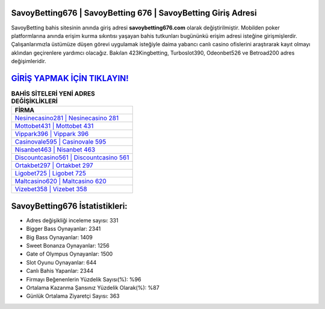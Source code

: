 ﻿SavoyBetting676 | SavoyBetting 676 | SavoyBetting Giriş Adresi
===================================

.. image:: images/savoybetting-giris.jpg
   :width: 600
   
SavoyBetting bahis sitesinin anında giriş adresi **savoybetting676.com** olarak değiştirilmiştir. Mobilden poker platformlarına anında erişim kurma sıkıntısı yaşayan bahis tutkunları bugününkü erişim adresi isteğine girişmişlerdir. Çalışanlarımızla üstümüze düşen görevi uygulamak isteğiyle daima yabancı canlı casino ofislerini araştırarak kayıt olmayı aklından geçirenlere yardımcı olacağız. Bakılan 423Kingbetting, Turboslot390, Odeonbet526 ve Betroad200 adres değişimleridir.

`GİRİŞ YAPMAK İÇİN TIKLAYIN! <https://cutt.ly/QwVVg2Vk>`_
==============

.. list-table:: **BAHİS SİTELERİ YENİ ADRES DEĞİŞİKLİKLERİ**
   :widths: 100
   :header-rows: 1

   * - FİRMA
   * - `Nesinecasino281 | Nesinecasino 281 <nesinecasino281-nesinecasino-281-nesinecasino-giris-adresi.html>`_
   * - `Mottobet431 | Mottobet 431 <mottobet431-mottobet-431-mottobet-giris-adresi.html>`_
   * - `Vippark396 | Vippark 396 <vippark396-vippark-396-vippark-giris-adresi.html>`_	 
   * - `Casinovale595 | Casinovale 595 <casinovale595-casinovale-595-casinovale-giris-adresi.html>`_	 
   * - `Nisanbet463 | Nisanbet 463 <nisanbet463-nisanbet-463-nisanbet-giris-adresi.html>`_ 
   * - `Discountcasino561 | Discountcasino 561 <discountcasino561-discountcasino-561-discountcasino-giris-adresi.html>`_
   * - `Ortakbet297 | Ortakbet 297 <ortakbet297-ortakbet-297-ortakbet-giris-adresi.html>`_	 
   * - `Ligobet725 | Ligobet 725 <ligobet725-ligobet-725-ligobet-giris-adresi.html>`_
   * - `Maltcasino620 | Maltcasino 620 <maltcasino620-maltcasino-620-maltcasino-giris-adresi.html>`_
   * - `Vizebet358 | Vizebet 358 <vizebet358-vizebet-358-vizebet-giris-adresi.html>`_
	 
SavoyBetting676 İstatistikleri:
===================================	 
* Adres değişikliği inceleme sayısı: 331
* Bigger Bass Oynayanlar: 2341
* Big Bass Oynayanlar: 1409
* Sweet Bonanza Oynayanlar: 1256
* Gate of Olympus Oynayanlar: 1500
* Slot Oyunu Oynayanlar: 644
* Canlı Bahis Yapanlar: 2344
* Firmayı Beğenenlerin Yüzdelik Sayısı(%): %96
* Ortalama Kazanma Şansınız Yüzdelik Olarak(%): %87
* Günlük Ortalama Ziyaretçi Sayısı: 363
